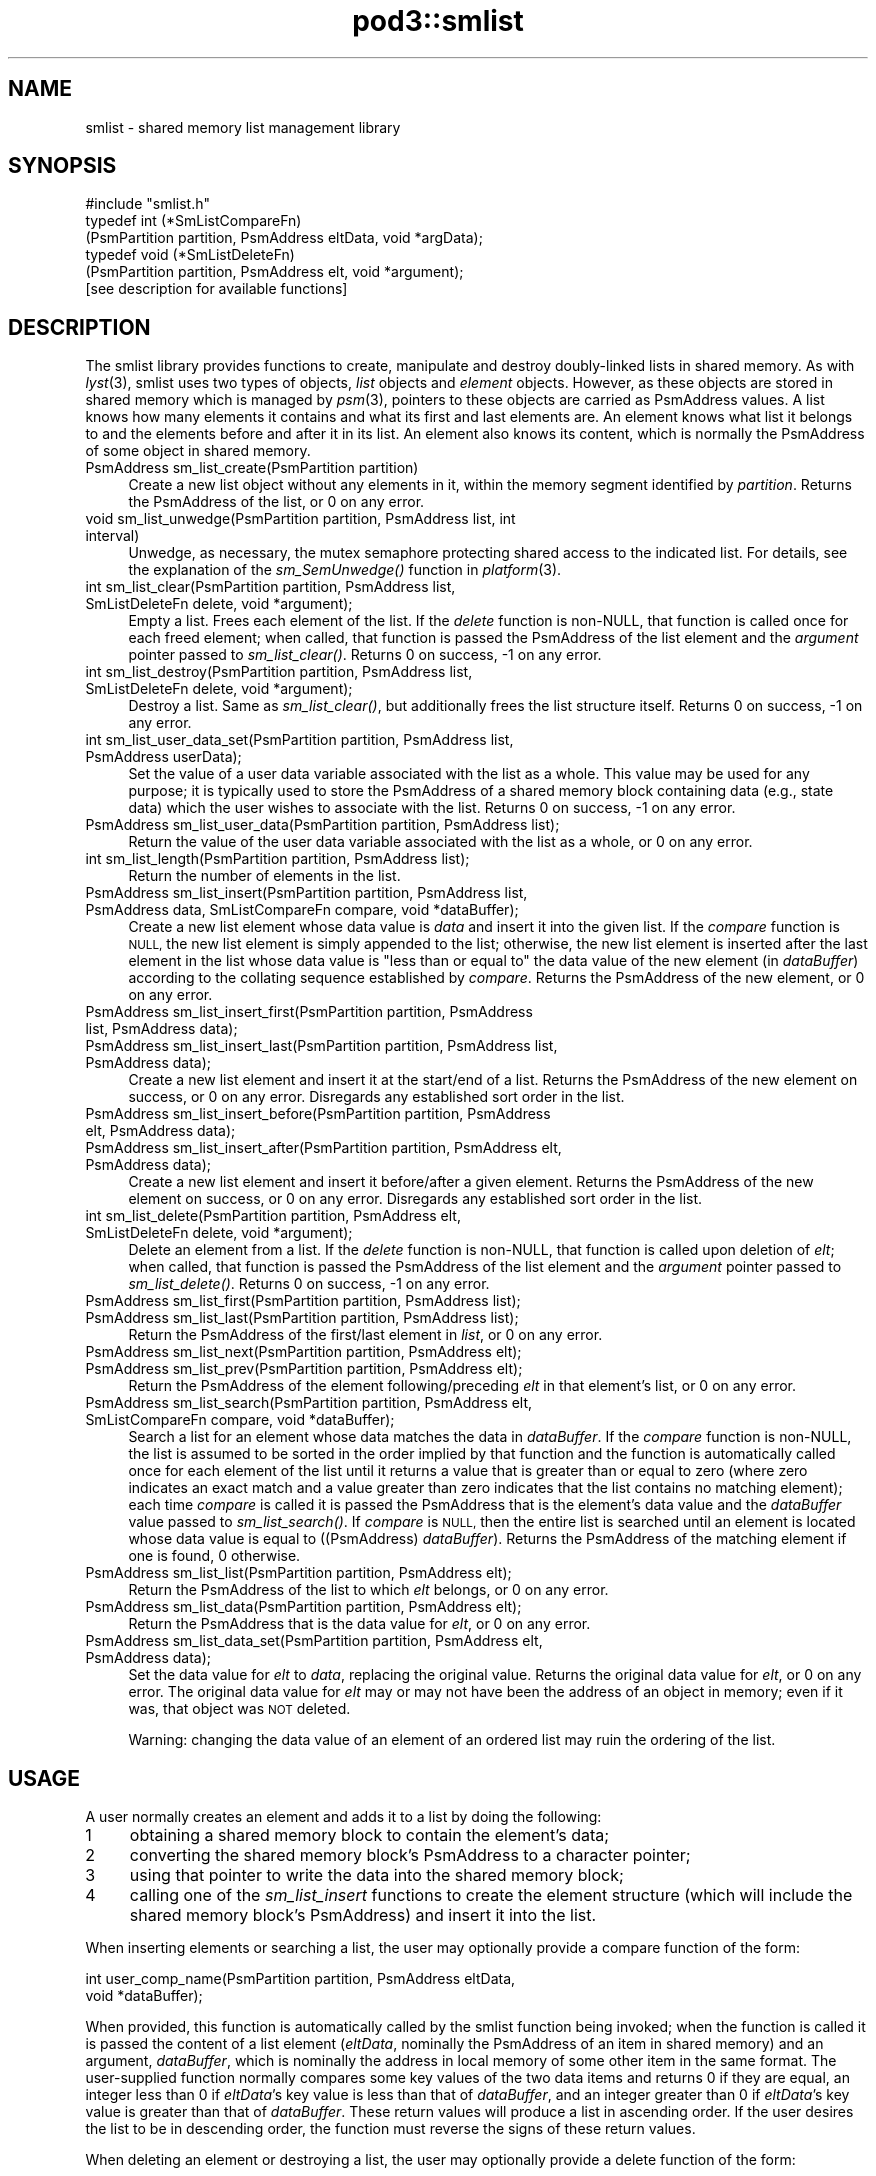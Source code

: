 .\" Automatically generated by Pod::Man 2.28 (Pod::Simple 3.29)
.\"
.\" Standard preamble:
.\" ========================================================================
.de Sp \" Vertical space (when we can't use .PP)
.if t .sp .5v
.if n .sp
..
.de Vb \" Begin verbatim text
.ft CW
.nf
.ne \\$1
..
.de Ve \" End verbatim text
.ft R
.fi
..
.\" Set up some character translations and predefined strings.  \*(-- will
.\" give an unbreakable dash, \*(PI will give pi, \*(L" will give a left
.\" double quote, and \*(R" will give a right double quote.  \*(C+ will
.\" give a nicer C++.  Capital omega is used to do unbreakable dashes and
.\" therefore won't be available.  \*(C` and \*(C' expand to `' in nroff,
.\" nothing in troff, for use with C<>.
.tr \(*W-
.ds C+ C\v'-.1v'\h'-1p'\s-2+\h'-1p'+\s0\v'.1v'\h'-1p'
.ie n \{\
.    ds -- \(*W-
.    ds PI pi
.    if (\n(.H=4u)&(1m=24u) .ds -- \(*W\h'-12u'\(*W\h'-12u'-\" diablo 10 pitch
.    if (\n(.H=4u)&(1m=20u) .ds -- \(*W\h'-12u'\(*W\h'-8u'-\"  diablo 12 pitch
.    ds L" ""
.    ds R" ""
.    ds C` ""
.    ds C' ""
'br\}
.el\{\
.    ds -- \|\(em\|
.    ds PI \(*p
.    ds L" ``
.    ds R" ''
.    ds C`
.    ds C'
'br\}
.\"
.\" Escape single quotes in literal strings from groff's Unicode transform.
.ie \n(.g .ds Aq \(aq
.el       .ds Aq '
.\"
.\" If the F register is turned on, we'll generate index entries on stderr for
.\" titles (.TH), headers (.SH), subsections (.SS), items (.Ip), and index
.\" entries marked with X<> in POD.  Of course, you'll have to process the
.\" output yourself in some meaningful fashion.
.\"
.\" Avoid warning from groff about undefined register 'F'.
.de IX
..
.nr rF 0
.if \n(.g .if rF .nr rF 1
.if (\n(rF:(\n(.g==0)) \{
.    if \nF \{
.        de IX
.        tm Index:\\$1\t\\n%\t"\\$2"
..
.        if !\nF==2 \{
.            nr % 0
.            nr F 2
.        \}
.    \}
.\}
.rr rF
.\"
.\" Accent mark definitions (@(#)ms.acc 1.5 88/02/08 SMI; from UCB 4.2).
.\" Fear.  Run.  Save yourself.  No user-serviceable parts.
.    \" fudge factors for nroff and troff
.if n \{\
.    ds #H 0
.    ds #V .8m
.    ds #F .3m
.    ds #[ \f1
.    ds #] \fP
.\}
.if t \{\
.    ds #H ((1u-(\\\\n(.fu%2u))*.13m)
.    ds #V .6m
.    ds #F 0
.    ds #[ \&
.    ds #] \&
.\}
.    \" simple accents for nroff and troff
.if n \{\
.    ds ' \&
.    ds ` \&
.    ds ^ \&
.    ds , \&
.    ds ~ ~
.    ds /
.\}
.if t \{\
.    ds ' \\k:\h'-(\\n(.wu*8/10-\*(#H)'\'\h"|\\n:u"
.    ds ` \\k:\h'-(\\n(.wu*8/10-\*(#H)'\`\h'|\\n:u'
.    ds ^ \\k:\h'-(\\n(.wu*10/11-\*(#H)'^\h'|\\n:u'
.    ds , \\k:\h'-(\\n(.wu*8/10)',\h'|\\n:u'
.    ds ~ \\k:\h'-(\\n(.wu-\*(#H-.1m)'~\h'|\\n:u'
.    ds / \\k:\h'-(\\n(.wu*8/10-\*(#H)'\z\(sl\h'|\\n:u'
.\}
.    \" troff and (daisy-wheel) nroff accents
.ds : \\k:\h'-(\\n(.wu*8/10-\*(#H+.1m+\*(#F)'\v'-\*(#V'\z.\h'.2m+\*(#F'.\h'|\\n:u'\v'\*(#V'
.ds 8 \h'\*(#H'\(*b\h'-\*(#H'
.ds o \\k:\h'-(\\n(.wu+\w'\(de'u-\*(#H)/2u'\v'-.3n'\*(#[\z\(de\v'.3n'\h'|\\n:u'\*(#]
.ds d- \h'\*(#H'\(pd\h'-\w'~'u'\v'-.25m'\f2\(hy\fP\v'.25m'\h'-\*(#H'
.ds D- D\\k:\h'-\w'D'u'\v'-.11m'\z\(hy\v'.11m'\h'|\\n:u'
.ds th \*(#[\v'.3m'\s+1I\s-1\v'-.3m'\h'-(\w'I'u*2/3)'\s-1o\s+1\*(#]
.ds Th \*(#[\s+2I\s-2\h'-\w'I'u*3/5'\v'-.3m'o\v'.3m'\*(#]
.ds ae a\h'-(\w'a'u*4/10)'e
.ds Ae A\h'-(\w'A'u*4/10)'E
.    \" corrections for vroff
.if v .ds ~ \\k:\h'-(\\n(.wu*9/10-\*(#H)'\s-2\u~\d\s+2\h'|\\n:u'
.if v .ds ^ \\k:\h'-(\\n(.wu*10/11-\*(#H)'\v'-.4m'^\v'.4m'\h'|\\n:u'
.    \" for low resolution devices (crt and lpr)
.if \n(.H>23 .if \n(.V>19 \
\{\
.    ds : e
.    ds 8 ss
.    ds o a
.    ds d- d\h'-1'\(ga
.    ds D- D\h'-1'\(hy
.    ds th \o'bp'
.    ds Th \o'LP'
.    ds ae ae
.    ds Ae AE
.\}
.rm #[ #] #H #V #F C
.\" ========================================================================
.\"
.IX Title "pod3::smlist 3"
.TH pod3::smlist 3 "2017-04-21" "perl v5.22.1" "ICI library functions"
.\" For nroff, turn off justification.  Always turn off hyphenation; it makes
.\" way too many mistakes in technical documents.
.if n .ad l
.nh
.SH "NAME"
smlist \- shared memory list management library
.SH "SYNOPSIS"
.IX Header "SYNOPSIS"
.Vb 1
\&    #include "smlist.h"
\&
\&    typedef int (*SmListCompareFn)
\&        (PsmPartition partition, PsmAddress eltData, void *argData);
\&    typedef void (*SmListDeleteFn)
\&        (PsmPartition partition, PsmAddress elt, void *argument);
\&
\&    [see description for available functions]
.Ve
.SH "DESCRIPTION"
.IX Header "DESCRIPTION"
The smlist library provides functions to create, manipulate
and destroy doubly-linked lists in shared memory.  As with \fIlyst\fR\|(3), 
smlist uses two types of objects, \fIlist\fR objects and
\&\fIelement\fR objects.  However, as these objects are stored in
shared memory which is managed by \fIpsm\fR\|(3), pointers to these
objects are carried as PsmAddress values.  A list knows how
many elements it contains and what its first and last elements are.  
An element knows what list it belongs to and
the elements before and after it in its list.  An element
also knows its content, which is normally the PsmAddress of some
object in shared memory.
.IP "PsmAddress sm_list_create(PsmPartition partition)" 4
.IX Item "PsmAddress sm_list_create(PsmPartition partition)"
Create a new list object without any elements in it, within the memory
segment identified by \fIpartition\fR.  Returns the PsmAddress of the list,
or 0 on any error.
.IP "void sm_list_unwedge(PsmPartition partition, PsmAddress list, int interval)" 4
.IX Item "void sm_list_unwedge(PsmPartition partition, PsmAddress list, int interval)"
Unwedge, as necessary, the mutex semaphore protecting shared access to the
indicated list.  For details, see the explanation of the \fIsm_SemUnwedge()\fR
function in \fIplatform\fR\|(3).
.IP "int sm_list_clear(PsmPartition partition, PsmAddress list, SmListDeleteFn delete, void *argument);" 4
.IX Item "int sm_list_clear(PsmPartition partition, PsmAddress list, SmListDeleteFn delete, void *argument);"
Empty a list.  Frees each element of the list.  If the \fIdelete\fR function 
is non-NULL, that function is called once for each freed element; when
called, that function is passed the PsmAddress of the list element
and the \fIargument\fR pointer passed to \fIsm_list_clear()\fR.  Returns 0 on success,
\&\-1 on any error.
.IP "int sm_list_destroy(PsmPartition partition, PsmAddress list, SmListDeleteFn delete, void *argument);" 4
.IX Item "int sm_list_destroy(PsmPartition partition, PsmAddress list, SmListDeleteFn delete, void *argument);"
Destroy a list.  Same as \fIsm_list_clear()\fR, but additionally frees the list
structure itself.  Returns 0 on success, \-1 on any error.
.IP "int sm_list_user_data_set(PsmPartition partition, PsmAddress list, PsmAddress userData);" 4
.IX Item "int sm_list_user_data_set(PsmPartition partition, PsmAddress list, PsmAddress userData);"
Set the value of a user data variable associated with the list as a whole.
This value may be used for any purpose; it is typically used to store the
PsmAddress of a shared memory block containing data (e.g., state data) which
the user wishes to associate with the list.  Returns 0 on success, \-1 on any
error.
.IP "PsmAddress sm_list_user_data(PsmPartition partition, PsmAddress list);" 4
.IX Item "PsmAddress sm_list_user_data(PsmPartition partition, PsmAddress list);"
Return the value of the user data variable associated with the list as a
whole, or 0 on any error.
.IP "int sm_list_length(PsmPartition partition, PsmAddress list);" 4
.IX Item "int sm_list_length(PsmPartition partition, PsmAddress list);"
Return the number of elements in the list.
.IP "PsmAddress sm_list_insert(PsmPartition partition, PsmAddress list, PsmAddress data, SmListCompareFn compare, void *dataBuffer);" 4
.IX Item "PsmAddress sm_list_insert(PsmPartition partition, PsmAddress list, PsmAddress data, SmListCompareFn compare, void *dataBuffer);"
Create a new list element whose data value is \fIdata\fR and insert it
into the given list.  If the \fIcompare\fR function is \s-1NULL,\s0 the new list element
is simply appended to the list; otherwise, the new list element is inserted
after the last element in the list whose data value is \*(L"less than or equal to\*(R"
the data value of the new element (in \fIdataBuffer\fR) according to the
collating sequence established by \fIcompare\fR.  Returns the PsmAddress of
the new element, or 0 on any error.
.IP "PsmAddress sm_list_insert_first(PsmPartition partition, PsmAddress list, PsmAddress data);" 4
.IX Item "PsmAddress sm_list_insert_first(PsmPartition partition, PsmAddress list, PsmAddress data);"
.PD 0
.IP "PsmAddress sm_list_insert_last(PsmPartition partition, PsmAddress list, PsmAddress data);" 4
.IX Item "PsmAddress sm_list_insert_last(PsmPartition partition, PsmAddress list, PsmAddress data);"
.PD
Create a new list element and insert it at the start/end of a list.  Returns
the PsmAddress of the new element on success, or 0 on any
error.  Disregards any established sort order in the list.
.IP "PsmAddress sm_list_insert_before(PsmPartition partition, PsmAddress elt, PsmAddress data);" 4
.IX Item "PsmAddress sm_list_insert_before(PsmPartition partition, PsmAddress elt, PsmAddress data);"
.PD 0
.IP "PsmAddress sm_list_insert_after(PsmPartition partition, PsmAddress elt, PsmAddress data);" 4
.IX Item "PsmAddress sm_list_insert_after(PsmPartition partition, PsmAddress elt, PsmAddress data);"
.PD
Create a new list element and insert it before/after a given element.
Returns the PsmAddress of the new element on success, or 0
on any error.  Disregards any established sort order in the list.
.IP "int sm_list_delete(PsmPartition partition, PsmAddress elt, SmListDeleteFn delete, void *argument);" 4
.IX Item "int sm_list_delete(PsmPartition partition, PsmAddress elt, SmListDeleteFn delete, void *argument);"
Delete an element from a list.  If the \fIdelete\fR function is non-NULL, that
function is called upon deletion of \fIelt\fR; when called, that function is
passed the PsmAddress of the list element and the \fIargument\fR
pointer passed to \fIsm_list_delete()\fR.  Returns 0 on success, \-1 on any error.
.IP "PsmAddress sm_list_first(PsmPartition partition, PsmAddress list);" 4
.IX Item "PsmAddress sm_list_first(PsmPartition partition, PsmAddress list);"
.PD 0
.IP "PsmAddress sm_list_last(PsmPartition partition, PsmAddress list);" 4
.IX Item "PsmAddress sm_list_last(PsmPartition partition, PsmAddress list);"
.PD
Return the PsmAddress of the first/last element in \fIlist\fR, or 0 on any error.
.IP "PsmAddress sm_list_next(PsmPartition partition, PsmAddress elt);" 4
.IX Item "PsmAddress sm_list_next(PsmPartition partition, PsmAddress elt);"
.PD 0
.IP "PsmAddress sm_list_prev(PsmPartition partition, PsmAddress elt);" 4
.IX Item "PsmAddress sm_list_prev(PsmPartition partition, PsmAddress elt);"
.PD
Return the PsmAddress of the element following/preceding \fIelt\fR in
that element's list, or 0 on any error.
.IP "PsmAddress sm_list_search(PsmPartition partition, PsmAddress elt, SmListCompareFn compare, void *dataBuffer);" 4
.IX Item "PsmAddress sm_list_search(PsmPartition partition, PsmAddress elt, SmListCompareFn compare, void *dataBuffer);"
Search a list for an element whose data matches the data in \fIdataBuffer\fR.  If
the \fIcompare\fR function is non-NULL, the list is assumed to be sorted
in the order implied by that function and the function is automatically
called once for each element of the list until it returns a value that is
greater than or equal to zero (where zero indicates an exact match and a
value greater than zero indicates that the list contains no matching
element); each time \fIcompare\fR is called it is passed the PsmAddress that is
the element's data value and the \fIdataBuffer\fR value passed to \fIsm_list_search()\fR.
If \fIcompare\fR is \s-1NULL,\s0 then the entire list is searched until an element is
located whose data value is equal to ((PsmAddress) \fIdataBuffer\fR).
Returns the PsmAddress of the matching element if one is found, 0 otherwise.
.IP "PsmAddress sm_list_list(PsmPartition partition, PsmAddress elt);" 4
.IX Item "PsmAddress sm_list_list(PsmPartition partition, PsmAddress elt);"
Return the PsmAddress of the list to which \fIelt\fR belongs, or 0
on any error.
.IP "PsmAddress sm_list_data(PsmPartition partition, PsmAddress elt);" 4
.IX Item "PsmAddress sm_list_data(PsmPartition partition, PsmAddress elt);"
Return the PsmAddress that is the data value for \fIelt\fR, or 0
on any error.
.IP "PsmAddress sm_list_data_set(PsmPartition partition, PsmAddress elt, PsmAddress data);" 4
.IX Item "PsmAddress sm_list_data_set(PsmPartition partition, PsmAddress elt, PsmAddress data);"
Set the data value for \fIelt\fR to \fIdata\fR, replacing the
original value.  Returns the original data value for \fIelt\fR, or 0 on any
error.  The original data value for \fIelt\fR may or may not have
been the address of an object in memory; even if it was, that object was
\&\s-1NOT\s0 deleted.
.Sp
Warning: changing the data value of an element of an ordered list may ruin
the ordering of the list.
.SH "USAGE"
.IX Header "USAGE"
A user normally creates an element and adds it to a list by doing the following:
.ie n .IP "1" 4
.el .IP "\f(CW1\fR" 4
.IX Item "1"
obtaining a shared memory block to contain the element's data;
.ie n .IP "2" 4
.el .IP "\f(CW2\fR" 4
.IX Item "2"
converting the shared memory block's PsmAddress to a character pointer;
.ie n .IP "3" 4
.el .IP "\f(CW3\fR" 4
.IX Item "3"
using that pointer to write the data into the shared memory block;
.ie n .IP "4" 4
.el .IP "\f(CW4\fR" 4
.IX Item "4"
calling one of the \fIsm_list_insert\fR functions to create the element 
structure (which will include the shared memory block's PsmAddress) 
and insert it into the list.
.PP
When inserting elements or searching a list, the user may
optionally provide a compare function of the form:
.PP
.Vb 2
\&    int user_comp_name(PsmPartition partition, PsmAddress eltData, 
\&                       void *dataBuffer);
.Ve
.PP
When provided, this function is automatically called by the smlist function
being invoked; when the function is called it is passed the content of a
list element (\fIeltData\fR, nominally the PsmAddress of an item in shared
memory) and an argument, \fIdataBuffer\fR, which is nominally the address
in local memory of some other item in the same format.
The user-supplied function normally compares some key values of the two
data items and returns 0 if they are equal, an integer less
than 0 if \fIeltData\fR's key value is less than that of \fIdataBuffer\fR, and an
integer greater than 0 if \fIeltData\fR's key value is greater than that of
\&\fIdataBuffer\fR.  These return values will produce a list in ascending order.  
If the user desires the list to be in descending
order, the function must reverse the signs of these return values.
.PP
When deleting an element or destroying a list, the user may
optionally provide a delete function of the form:
.PP
.Vb 1
\&    void user_delete_name(PsmPartition partition, PsmAddress elt, void *argData)
.Ve
.PP
When provided, this function is automatically called by the smlist function
being invoked; when the function is called it is passed the address of a
list element (\fIelt\fR and an argument, \fIargData\fR, which if non-NULL is
normally the address
in local memory of a data item providing context for the list element deletion.
The user-supplied function performs any application-specific cleanup
associated with deleting the element, such as freeing the element's content
data item and/or other memory associated with the element.
.SH "EXAMPLE"
.IX Header "EXAMPLE"
For an example of the use of smlist, see the file smlistsh.c
in the utils directory of \s-1ICI.\s0
.SH "SEE ALSO"
.IX Header "SEE ALSO"
\&\fIlyst\fR\|(3), \fIplatform\fR\|(3), \fIpsm\fR\|(3)
